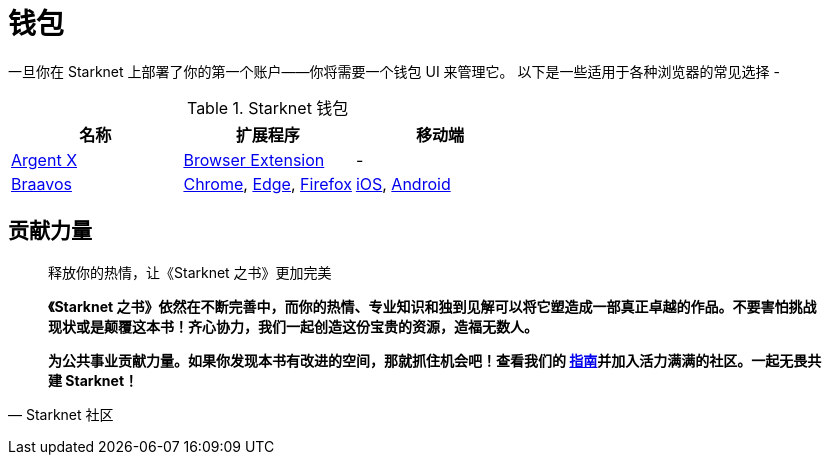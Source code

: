 [id="wallets"]

= 钱包

一旦你在 Starknet 上部署了你的第一个账户——你将需要一个钱包 UI 来管理它。 以下是一些适用于各种浏览器的常见选择 -

.Starknet 钱包
|===
|名称|扩展程序|移动端

|https://www.argent.xyz/argent-x/[Argent X]|https://chrome.google.com/webstore/detail/argent-x/dlcobpjiigpikoobohmabehhmhfoodbb[Browser Extension]|-

|https://braavos.app/[Braavos]|https://chrome.google.com/webstore/detail/braavos-smart-wallet/jnlgamecbpmbajjfhmmmlhejkemejdma[Chrome], https://microsoftedge.microsoft.com/addons/detail/braavos-wallet/hkkpjehhcnhgefhbdcgfkeegglpjchdc[Edge], https://addons.mozilla.org/en-US/firefox/addon/braavos-wallet[Firefox]|https://apps.apple.com/us/app/braavos-wallet/id1636013523[iOS], https://play.google.com/store/apps/details?id=app.braavos.wallet[Android]
|===



== **贡献力量**

> 释放你的热情，让《Starknet 之书》更加完美
> 
> 
> *《Starknet 之书》依然在不断完善中，而你的热情、专业知识和独到见解可以将它塑造成一部真正卓越的作品。不要害怕挑战现状或是颠覆这本书！齐心协力，我们一起创造这份宝贵的资源，造福无数人。*
> 
> *为公共事业贡献力量。如果你发现本书有改进的空间，那就抓住机会吧！查看我们的 https://github.com/starknet-edu/starknetbook/blob/main/CONTRIBUTING.adoc[指南]并加入活力满满的社区。一起无畏共建 Starknet！*
> 

— Starknet 社区
